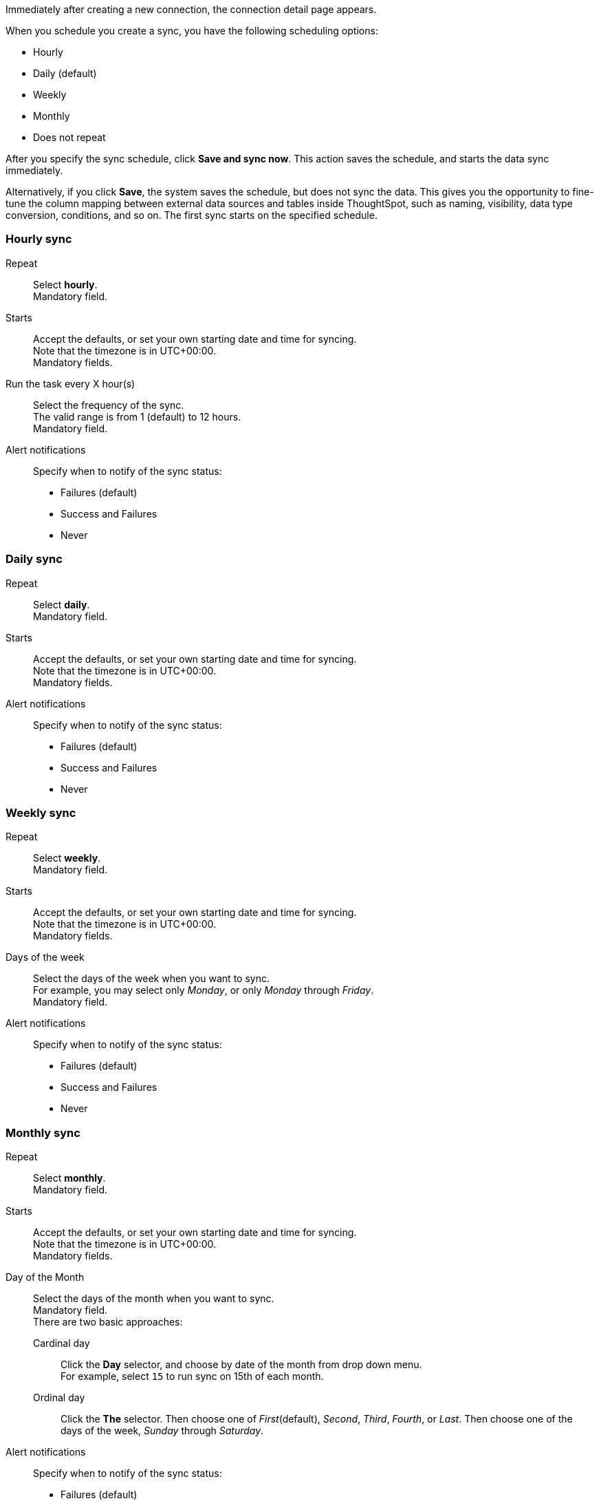Immediately after creating a new connection, the connection detail page appears.

When you schedule you create a sync, you have the following scheduling options:

* Hourly
* Daily (default)
* Weekly
* Monthly
* Does not repeat

After you specify the sync schedule, click *Save and sync now*.
This action saves the schedule, and starts the data sync immediately.

Alternatively, if you click *Save*, the system saves the schedule, but does not sync the data.
This gives you the opportunity to fine-tune the column mapping between external data sources and tables inside ThoughtSpot, such as naming, visibility, data type conversion, conditions, and so on.
The first sync starts on the specified schedule.

=== Hourly sync

[#schedule-hourly-repeat]
Repeat::
Select *hourly*. +
Mandatory field.
[#schedule-hourly-starts]
Starts::
Accept the defaults, or set your own starting date and time for syncing. +
Note that the timezone is in UTC+00:00. +
Mandatory fields.
[#schedule-hourly-hour]
Run the task every X hour(s)::
Select the frequency of the sync. +
The valid range is from 1 (default) to 12 hours. +
Mandatory field.
[#schedule-hourly-alert-notifications]
Alert notifications::
Specify when to notify of the sync status: +

* Failures (default)
* Success and Failures
* Never

=== Daily sync
[#schedule-daily-repeat]
Repeat::
Select *daily*. +
Mandatory field.
[#schedule-daily-starts]
Starts::
Accept the defaults, or set your own starting date and time for syncing. +
Note that the timezone is in UTC+00:00. +
Mandatory fields.
[#schedule-daily-alert-notifications]
Alert notifications::
Specify when to notify of the sync status: +

* Failures (default)
* Success and Failures
* Never

=== Weekly sync
[#schedule-weekly-repeat]
Repeat::
Select *weekly*. +
Mandatory field.
[#schedule-weekly-starts]
Starts::
Accept the defaults, or set your own starting date and time for syncing. +
Note that the timezone is in UTC+00:00. +
Mandatory fields.
[#schedule-weekly-days]
Days of the week::
Select the days of the week when you want to sync. +
For example, you may select only _Monday_, or only _Monday_ through _Friday_. +
Mandatory field.
[#schedule-weekly-alert-notifications]
Alert notifications::
Specify when to notify of the sync status: +

* Failures (default)
* Success and Failures
* Never

=== Monthly sync
[#schedule-monthly-repeat]
Repeat::
Select *monthly*. +
Mandatory field.
[#schedule-monthly-starts]
Starts::
Accept the defaults, or set your own starting date and time for syncing. +
Note that the timezone is in UTC+00:00. +
Mandatory fields.
[#schedule-monthly-days]
Day of the Month::
Select the days of the month when you want to sync. +
Mandatory field. +
There are two basic approaches: +

Cardinal day;;
Click the *Day* selector, and choose by date of the month from drop down menu. +
For example, select `15` to run sync on 15th of each month.

Ordinal day;;
Click the *The* selector.
Then choose one of _First_(default), _Second_, _Third_, _Fourth_, or _Last_.
Then choose one of the days of the week, _Sunday_ through _Saturday_.
[#schedule-monthly-alert-notifications]
Alert notifications::
Specify when to notify of the sync status: +

* Failures (default)
* Success and Failures
* Never

=== Does not repeat
[#schedule-no-repeat]
Repeat::
Select *Does not repeat*. +
Mandatory field.
[#schedule-no-repeat-alert-notifications]
Alert notifications::
Specify when to notify of the sync status: +

* Failures (default)
* Success and Failures
* Never
